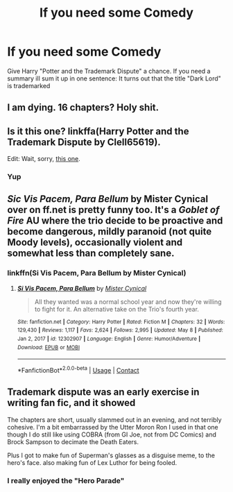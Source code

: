 #+TITLE: If you need some Comedy

* If you need some Comedy
:PROPERTIES:
:Author: Janniinger
:Score: 12
:DateUnix: 1621388534.0
:DateShort: 2021-May-19
:FlairText: Recommendation
:END:
Give Harry "Potter and the Trademark Dispute" a chance. If you need a summary ill sum it up in one sentence: It turns out that the title "Dark Lord" is trademarked


** I am dying. 16 chapters? Holy shit.
:PROPERTIES:
:Author: DrDima
:Score: 2
:DateUnix: 1621408435.0
:DateShort: 2021-May-19
:END:


** Is it this one? linkffa(Harry Potter and the Trademark Dispute by Clell65619).

Edit: Wait, sorry, [[https://deluded-musings.fanficauthors.net/Harry_Potter_and_the_Trademark_Dispute/Trademark_Dispute/][this one]].
:PROPERTIES:
:Author: Miqdad_Suleman
:Score: 2
:DateUnix: 1621425703.0
:DateShort: 2021-May-19
:END:

*** Yup
:PROPERTIES:
:Author: Janniinger
:Score: 2
:DateUnix: 1621428620.0
:DateShort: 2021-May-19
:END:


** /Sic Vis Pacem, Para Bellum/ by Mister Cynical over on ff.net is pretty funny too. It's a /Goblet of Fire/ AU where the trio decide to be proactive and become dangerous, mildly paranoid (not quite Moody levels), occasionally violent and somewhat less than completely sane.
:PROPERTIES:
:Author: twistedmic
:Score: 3
:DateUnix: 1621413203.0
:DateShort: 2021-May-19
:END:

*** linkffn(Si Vis Pacem, Para Bellum by Mister Cynical)
:PROPERTIES:
:Author: Miqdad_Suleman
:Score: 1
:DateUnix: 1621425612.0
:DateShort: 2021-May-19
:END:

**** [[https://www.fanfiction.net/s/12302907/1/][*/Si Vis Pacem, Para Bellum/*]] by [[https://www.fanfiction.net/u/221626/Mister-Cynical][/Mister Cynical/]]

#+begin_quote
  All they wanted was a normal school year and now they're willing to fight for it. An alternative take on the Trio's fourth year.
#+end_quote

^{/Site/:} ^{fanfiction.net} ^{*|*} ^{/Category/:} ^{Harry} ^{Potter} ^{*|*} ^{/Rated/:} ^{Fiction} ^{M} ^{*|*} ^{/Chapters/:} ^{32} ^{*|*} ^{/Words/:} ^{129,430} ^{*|*} ^{/Reviews/:} ^{1,117} ^{*|*} ^{/Favs/:} ^{2,624} ^{*|*} ^{/Follows/:} ^{2,995} ^{*|*} ^{/Updated/:} ^{May} ^{8} ^{*|*} ^{/Published/:} ^{Jan} ^{2,} ^{2017} ^{*|*} ^{/id/:} ^{12302907} ^{*|*} ^{/Language/:} ^{English} ^{*|*} ^{/Genre/:} ^{Humor/Adventure} ^{*|*} ^{/Download/:} ^{[[http://www.ff2ebook.com/old/ffn-bot/index.php?id=12302907&source=ff&filetype=epub][EPUB]]} ^{or} ^{[[http://www.ff2ebook.com/old/ffn-bot/index.php?id=12302907&source=ff&filetype=mobi][MOBI]]}

--------------

*FanfictionBot*^{2.0.0-beta} | [[https://github.com/FanfictionBot/reddit-ffn-bot/wiki/Usage][Usage]] | [[https://www.reddit.com/message/compose?to=tusing][Contact]]
:PROPERTIES:
:Author: FanfictionBot
:Score: 2
:DateUnix: 1621425637.0
:DateShort: 2021-May-19
:END:


** Trademark dispute was an early exercise in writing fan fic, and it showed

The chapters are short, usually slammed out in an evening, and not terribly cohesive. I'm a bit embarrassed by the Utter Moron Ron I used in that one though I do still like using COBRA (from GI Joe, not from DC Comics) and Brock Sampson to decimate the Death Eaters.

Plus I got to make fun of Superman's glasses as a disguise meme, to the hero's face. also making fun of Lex Luthor for being fooled.
:PROPERTIES:
:Author: Clell65619
:Score: 1
:DateUnix: 1622214817.0
:DateShort: 2021-May-28
:END:

*** I really enjoyed the "Hero Parade"
:PROPERTIES:
:Author: Janniinger
:Score: 1
:DateUnix: 1622215841.0
:DateShort: 2021-May-28
:END:
